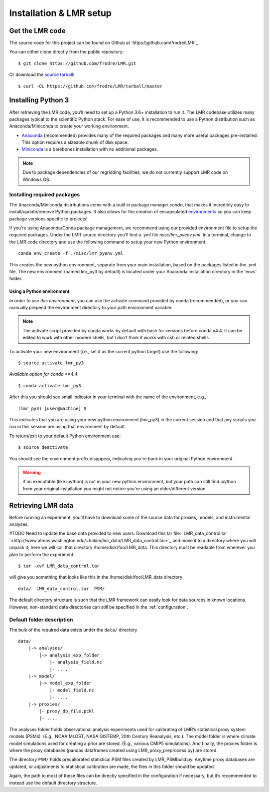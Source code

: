 .. _install:

************************
Installation & LMR setup
************************


Get the LMR code
================

The source code for this project can be found on Github at
`https:\\github.com\frodre\LMR`_

You can either clone directly from the public repository::

    $ git clone https://github.com/frodre/LMR.git

Or download the
`source tarball <https://github.com/frodre/LMR/tarball/production>`_::

    $ curl -OL https://github.com/frodre/LMR/tarball/master

Installing Python 3
===================
After retrieving the LMR code, you’ll need to set up a Python 3.6+ installation
to run it.  The LMR codebase utilizes many packages typical to the scientific
Python stack. For ease of use, it is recommended to use a Python distribution
such as Anaconda/Miniconda to create your working environment.

* `Anaconda <https://www.anaconda.com/download/>`_ (recommended) provides many
  of the required packages and many more useful packages pre-installed.   This
  option requires a sizeable chunk of disk space.
* `Miniconda <https://conda.io/miniconda.html>`_ is a barebones
  installation with no additional packages.

.. note:: Due to package dependencies of our regridding facilities, we do not
  currently support LMR code on Windows OS.

Installing required packages
----------------------------

The Anaconda/Miniconda distributions come with a built in package manager
`conda`, that makes it incredibly easy to install/update/remove Python packages.
It also allows for the creation of encapsulated
`environments <https://conda.io/docs/user-guide/tasks/manage-environments.html>`_
so you can keep package versions specific to projects!

If you're using Anaconda/Conda package management, we recommend using our
provided environment file to setup the required packages. Under the LMR source
directory you’ll find a .yml file `misc/lmr_pyenv.yml`.  In a terminal, change
to the LMR code directory and use the following command to setup your new Python
environment::

    conda env create -f ./misc/lmr_pyenv.yml

This creates the new python environment, separate from your main installation,
based on the packages listed in the .yml file. The new environment (named
lmr_py3 by default) is located under your Anaconda installation directory in
the 'envs' folder.

Using a Python environment
^^^^^^^^^^^^^^^^^^^^^^^^^^

*In order to use this environment*, you can use the activate command provided by
conda (recommended), or you can manually prepend the environment directory to
your path environment variable.

.. note:: The activate script provided by conda works by default with  bash for
  versions before conda v4.4.  It can be edited to work with other modern
  shells,
  but I don’t think it works with csh or related shells.

To activate your new environment (i.e., set it as the current python target) use
the following::

    $ source activate lmr_py3

*Available option for conda >=4.4*::

    $ conda activate lmr_py3

After this you should see small indicator in your terminal with the name of the
environment, e.g.,::

    (lmr_py3) [user@machine] $

This indicates that you are using your new python environment (lmr_py3) in the
current session and that any scripts you run in this session are using that
environment by default.

To return/exit to your default Python environment use::

    $ source deactivate

You should see the environment prefix disappear, indicating you're back in your
original Python environment.

.. warning:: if an executable (like ipython) is not in your new python
  environment, but your path can still find ipython from your original
  installation you might not notice you're using an older/different version.

.. sample_data::

Retrieving LMR data
===================
Before running an experiment, you’ll have to download some of the source data
for proxies, models, and instrumental analyses.

#TODO Need to update the base data provided to new users.
Download this tar file:
`LMR_data_control.tar `<http://www.atmos.washington.edu/~hakim/lmr_data/LMR_data_control.tar>`_
and move it to a directory where you will unpack it; here we will call that
directory /home/disk/foo/LMR_data. This directory must be readable from wherever
you plan to perform the experiment. ::

    $ tar -xvf LMR_data_control.tar

will give you something that looks like this in the /home/disk/foo/LMR_data
directory ::

    data/  LMR_data_control.tar  PSM/

The default directory structure is such that the LMR framework can easily look
for data sources in known locations.  However, non-standard data directories
can still be specified in the :ref:`configuration`.

Default folder description
--------------------------

The bulk of the required data exists under the ``data/`` directory ::

    data/
        |-> analyses/
            |-> analysis_exp_folder
                |- analysis_field.nc
                |- ....
        |-> model/
            |-> model_exp_folder
                |- model_field.nc
                |- ....
        |-> proxies/
            |- proxy_db_file.pckl
            |- ....

The analyses folder holds observational analysis experiments used for
calibrating of LMR’s statistical proxy system models (PSMs).  (E.g., NOAA MLOST,
NASA GISTEMP, 20th Century Reanalysis, etc.).  The model folder is where climate
model simulations used for creating a prior are stored. (E.g., various CMIP5
simulations). And finally, the proxies folder is where the proxy databases
(pandas dataframes created using LMR_proxy_preprocess.py) are stored.

The directory ``PSM/`` holds precalibrated statistical PSM files created by
LMR_PSMbuild.py.  Anytime proxy databases are updated, or adjustments to
statistical calibration are made, the files in this folder should be updated.

Again, the path to most of these files can be directly specified in the
configuration if necessary, but it’s recommended to instead use the default
directory structure.





